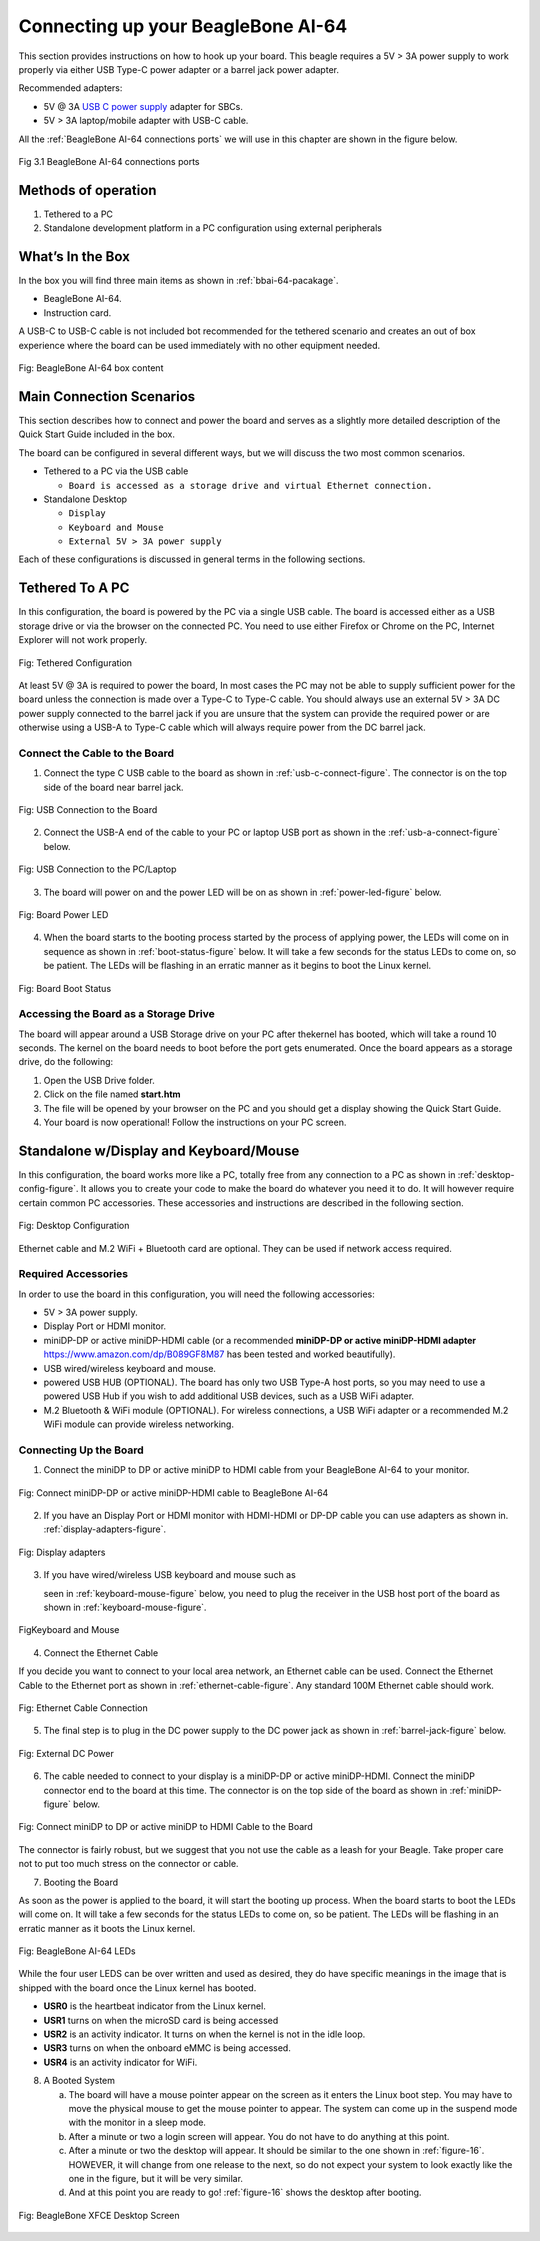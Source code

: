 .. _connecting-up-your-beaglebone-ai-64:

Connecting up your BeagleBone AI-64
#####################################

This section provides instructions on how to hook up your board. This beagle requires a 5V > 3A power supply to work properly via either USB Type-C power adapter or a barrel jack power adapter. 

Recommended adapters:

* 5V @ 3A `USB C power supply <https://www.digikey.com/en/products/detail/raspberry-pi/RPI-USB-C-power-supply-White-US/10258760>`_ adapter for SBCs.
* 5V > 3A laptop/mobile adapter with USB-C cable.

All the :ref:`BeagleBone AI-64 connections ports` we will use in this chapter are shown in the figure below.

.. _BeagleBone AI-64 connections ports:

.. figure:: images/ch03/ports.jpg
   :width: 400px
   :align: center 
   :alt: BeagleBone AI-64 connections ports

   Fig 3.1 BeagleBone AI-64 connections ports

Methods of operation
----------------------

1.  Tethered to a PC
2.  Standalone development platform in a PC configuration using external peripherals

.. _whats-in-the-box:

What’s In the Box
---------------------------

In the box you will find three main items as shown in :ref:`bbai-64-pacakage`.

* BeagleBone AI-64.
* Instruction card.

A USB-C to USB-C cable is not included bot recommended for the tethered scenario and creates an out of box experience where the board can be used immediately with no other equipment needed.

.. _bbai-64-pacakage:

.. figure:: images/ch03/bbai64-in-box.jpg
   :width: 400px
   :align: center 
   :alt: BeagleBone AI-64 box content

   Fig: BeagleBone AI-64 box content
 

.. _main-connection-scenarios:

Main Connection Scenarios
-------------------------------

This section describes how to connect and power the board and serves as a slightly more detailed description of the Quick Start Guide included in the box. 

The board can be configured in several different ways, but we will discuss the two most common scenarios.

* Tethered to a PC via the USB cable 
  
  * ``Board is accessed as a storage drive and virtual Ethernet connection.``
  
* Standalone Desktop 
  
  * ``Display``
  * ``Keyboard and Mouse``
  * ``External 5V > 3A power supply``

Each of these configurations is discussed in general terms in the following sections.

.. _tethered-to-a-pc:

Tethered To A PC
-------------------------

In this configuration, the board is powered by the PC via a single USB cable. The board is accessed either as a USB storage drive or via the browser on the connected PC. You need to use either Firefox or Chrome on the PC, Internet Explorer will not work properly. 

.. _tethered-figure:

.. figure:: images/ch03/usb-tethering.jpg
   :width: 400px
   :align: center 
   :alt: Tethered Configuration

   Fig: Tethered Configuration

At least 5V @ 3A is required to power the board, In most cases the PC may not be able to supply sufficient power for the board unless the connection is made over a Type-C to Type-C cable. You should always use an external 5V > 3A DC power supply connected to the barrel jack if you are unsure that the system can provide the required power or are otherwise using a USB-A to Type-C cable which will always require power from the DC barrel jack.

.. _connect-the-cable-to-the-board:

Connect the Cable to the Board
*************************************

1. Connect the type C USB cable to the board as shown in :ref:`usb-c-connect-figure`. The connector is on the top side of the board near barrel jack.

.. _usb-c-connect-figure:

.. figure:: images/ch03/usb-c-connection.jpg
   :width: 400px
   :align: center 
   :alt: USB Connection to the Board

   Fig: USB Connection to the Board

2.  Connect the USB-A end of the cable to your PC or laptop USB port as shown in the :ref:`usb-a-connect-figure` below.

.. _usb-a-connect-figure,USB Connection to the PC/Laptop figure:

.. figure:: images/ch03/usb-a-connection.jpg
   :width: 400px
   :align: center 
   :alt: USB Connection to the PC/Laptop

   Fig: USB Connection to the PC/Laptop

3.  The board will power on and the power LED will be on as shown in :ref:`power-led-figure` below.

.. _power-led-figure:

.. figure:: images/ch03/power-led.jpg
   :width: 400px
   :align: center 
   :alt: Board Power LED

   Fig: Board Power LED

4. When the board starts to the booting process started by the process of applying power, the LEDs will come on in sequence as shown in :ref:`boot-status-figure` below. It will take a few seconds for the status LEDs to come on, so be patient. The LEDs will be flashing in an erratic manner as it begins to boot the Linux kernel.

.. _boot-status-figure,Board Boot Status figure:

.. figure:: images/ch03/led-pattern.jpg
   :width: 400px
   :align: center 
   :alt: Board Boot Status

   Fig: Board Boot Status


.. _accessing-the-board-as-a-storage-drive:

Accessing the Board as a Storage Drive
***********************************************

The board will appear around a USB Storage drive on your PC after thekernel has booted, which will take a round 10 seconds. The kernel on the board needs to boot before the port gets enumerated. Once the board appears as a storage drive, do the following:

1.  Open the USB Drive folder.
2.  Click on the file named **start.htm**
3.  The file will be opened by your browser on the PC and you should get a display showing the Quick Start Guide.
4.  Your board is now operational! Follow the instructions on your PC screen.

.. _standalone-wdisplay-and-keyboardmouse:

Standalone w/Display and Keyboard/Mouse
-----------------------------------------------

In this configuration, the board works more like a PC, totally free from any connection to a PC as shown in :ref:`desktop-config-figure`. It allows you to create your code to make the board do whatever you need it to do. It will however require certain common PC accessories. These accessories and instructions are described in the following section.

.. _desktop-config-figure,Desktop Configuration figure:

.. figure:: images/ch03/desktop-configuration.jpg
   :width: 400px
   :align: center 
   :alt: Desktop Configuration

   Fig: Desktop Configuration


Ethernet cable and M.2 WiFi + Bluetooth card are optional. They can be used if network access required.

.. _required-accessories:

Required Accessories
***************************

In order to use the board in this configuration, you will need the following accessories:

* 5V > 3A power supply.
* Display Port or HDMI monitor.
* miniDP-DP or active miniDP-HDMI cable (or a recommended **miniDP-DP or active miniDP-HDMI adapter** https://www.amazon.com/dp/B089GF8M87 has been tested and worked beautifully).
* USB wired/wireless keyboard and mouse.
* powered USB HUB (OPTIONAL). The board has only two USB Type-A host ports, so you may need to use a powered USB Hub if you wish to add additional USB devices, such as a USB WiFi adapter.
* M.2 Bluetooth & WiFi module (OPTIONAL). For wireless connections, a USB WiFi adapter or a recommended M.2 WiFi module can provide wireless networking.

.. _connecting-up-the-board:

Connecting Up the Board
******************************

1. Connect the miniDP to DP or active miniDP to HDMI cable from your BeagleBone AI-64 to your monitor.

.. _display-cable-figure,miniDP-DP or active miniDP-HDMI cable connection figure:

.. figure:: images/ch03/monitor-cable.jpg
   :width: 400px
   :align: center 
   :alt: Connect miniDP-DP or active miniDP-HDMI cable to BeagleBone AI-64

   Fig: Connect miniDP-DP or active miniDP-HDMI cable to BeagleBone AI-64

2. If you have an Display Port or HDMI monitor with HDMI-HDMI or DP-DP cable you can use adapters as shown in. :ref:`display-adapters-figure`.

.. _display-adapters-figure:

.. figure:: images/ch03/display-adapters.jpg
   :width: 400px
   :align: center 
   :alt: Display adapters

   Fig: Display adapters

3. If you have wired/wireless USB keyboard and mouse such as 
   
   seen in :ref:`keyboard-mouse-figure` below, you need to plug the receiver in the USB host port of the board as shown in :ref:`keyboard-mouse-figure`.


.. _keyboard-mouse-figure:

.. figure:: images/ch03/mouse-keyboard.jpg
   :width: 400px
   :align: center 
   :alt: Keyboard and Mouse

   FigKeyboard and Mouse

4. Connect the Ethernet Cable

If you decide you want to connect to your local area network, an Ethernet cable can be used. Connect the Ethernet Cable to the Ethernet port as shown in :ref:`ethernet-cable-figure`. Any standard 100M Ethernet cable should work.

.. _ethernet-cable-figure:

.. figure:: images/ch03/ethernet-cable.jpg
   :width: 400px
   :align: center 
   :alt: Ethernet Cable Connection

   Fig: Ethernet Cable Connection


5. The final step is to plug in the DC power supply to the DC power jack as shown in :ref:`barrel-jack-figure` below.

.. _barrel-jack-figure,External DC Power figure:

.. figure:: images/ch03/barrel-jack.jpg
   :width: 400px
   :align: center 
   :alt: External DC Power

   Fig: External DC Power

6. The cable needed to connect to your display is a miniDP-DP or active miniDP-HDMI. Connect the miniDP connector end to the board at this time. The connector is on the top side of the board as shown in :ref:`miniDP-figure` below.

.. _miniDP-figure,miniDP to DP or active miniDP to HDMI connection figure:

.. figure:: images/ch03/miniDP-connector.jpg
   :width: 400px
   :align: center 
   :alt: Connect miniDP to DP or active miniDP to HDMI Cable to the Board

   Fig: Connect miniDP to DP or active miniDP to HDMI Cable to the Board

The connector is fairly robust, but we suggest that you not use the cable as a leash for your Beagle. Take proper care not to put too much stress on the connector or cable.

7. Booting the Board

As soon as the power is applied to the board, it will start the booting up process. When the board starts to boot the LEDs will come on. It will take a few seconds for the status LEDs to come on, so be patient. The LEDs will be flashing in an erratic manner as it boots the Linux kernel.

.. _LEDs-figure,BeagleBone AI-64 LEDs figure:

.. figure:: images/ch03/leds.jpg
   :width: 400px
   :align: center 
   :alt: BeagleBone AI-64 LEDs

   Fig: BeagleBone AI-64 LEDs

While the four user LEDS can be over written and used as desired, they do have specific meanings in the image that is shipped with the board once the Linux kernel has booted.

* **USR0** is the heartbeat indicator from the Linux kernel.
* **USR1** turns on when the microSD card is being accessed
* **USR2** is an activity indicator. It turns on when the kernel is not in the idle loop.
* **USR3** turns on when the onboard eMMC is being accessed.
* **USR4** is an activity indicator for WiFi.

8. A Booted System
   
   a. The board will have a mouse pointer appear on the screen as it enters the Linux boot step. You may have to move the physical mouse to get the mouse pointer to appear. The system can come up in the suspend mode with the monitor in a sleep mode.
   b. After a minute or two a login screen will appear. You do not have to do anything at this point.
   c. After a minute or two the desktop will appear. It should be similar to the one shown in :ref:`figure-16`. HOWEVER, it will change from one release to the next, so do not expect your system to look exactly like the one in the figure, but it will be very similar.
   d. And at this point you are ready to go! :ref:`figure-16` shows the desktop after booting.

.. _figure-16:

.. figure:: images/ch03/xfce-desktop.jpg
   :width: 400px
   :align: center 
   :alt: BeagleBone XFCE Desktop Screen

   Fig: BeagleBone XFCE Desktop Screen


